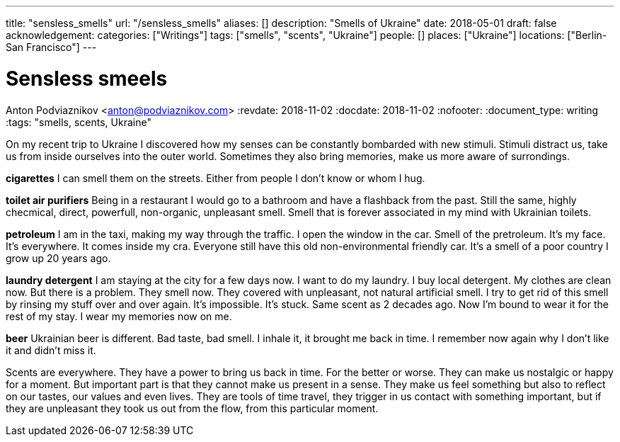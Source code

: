 ---
title: "sensless_smells"
url: "/sensless_smells"
aliases: []
description: "Smells of Ukraine"
date: 2018-05-01
draft: false
acknowledgement: 
categories: ["Writings"]
tags: ["smells", "scents", "Ukraine"]
people: []
places: ["Ukraine"]
locations: ["Berlin-San Francisco"]
---

= Sensless smeels
Anton Podviaznikov <anton@podviaznikov.com>
:revdate: 2018-11-02
:docdate: 2018-11-02
:nofooter:
:document_type: writing
:tags: "smells, scents, Ukraine"

On my recent trip to Ukraine I discovered how my senses can be 
constantly bombarded with new stimuli.
Stimuli distract us, take us from inside ourselves into the outer world.
Sometimes they also bring memories, make us more aware of surrondings.


*cigarettes*
I can smell them on the streets. Either from people I don't know 
or whom I hug.

*toilet air purifiers* 
Being in a restaurant I would go to a bathroom and have a
flashback from the past. Still the same, highly checmical, direct, powerfull, non-organic, unpleasant smell. 
Smell that is forever associated in my mind with Ukrainian toilets.

*petroleum*
I am in the taxi, making my way through the traffic. I open the window in the car.
Smell of the pretroleum. It's my face. It's everywhere. It comes inside my cra.
Everyone still have this old non-environmental friendly car.
It's a smell of a poor country I grow up 20 years ago.

*laundry detergent*
I am staying at the city for a few days now. I want to do my laundry.
I buy local detergent. My clothes are clean now. But there is a problem.
They smell now. They covered with unpleasant, not natural artificial smell.
I try to get rid of this smell by rinsing my stuff over and over again.
It's impossible. It's stuck. Same scent as 2 decades ago.
Now I'm bound to wear it for the rest of my stay. I wear my memories now on me.

*beer*
Ukrainian beer is different. Bad taste, bad smell. I inhale it, it brought me back in time.
I remember now again why I don't like it and didn't miss it.

Scents are everywhere. They have a power to bring us back in time.
For the better or worse. They can make us nostalgic or happy for a moment.
But important part is that they cannot make us present in a sense.
They make us feel something but also to reflect on our tastes, our values and even lives.
They are tools of time travel, they trigger in us contact with something important, 
but if they are unpleasant they took us out from the flow, 
from this particular moment.